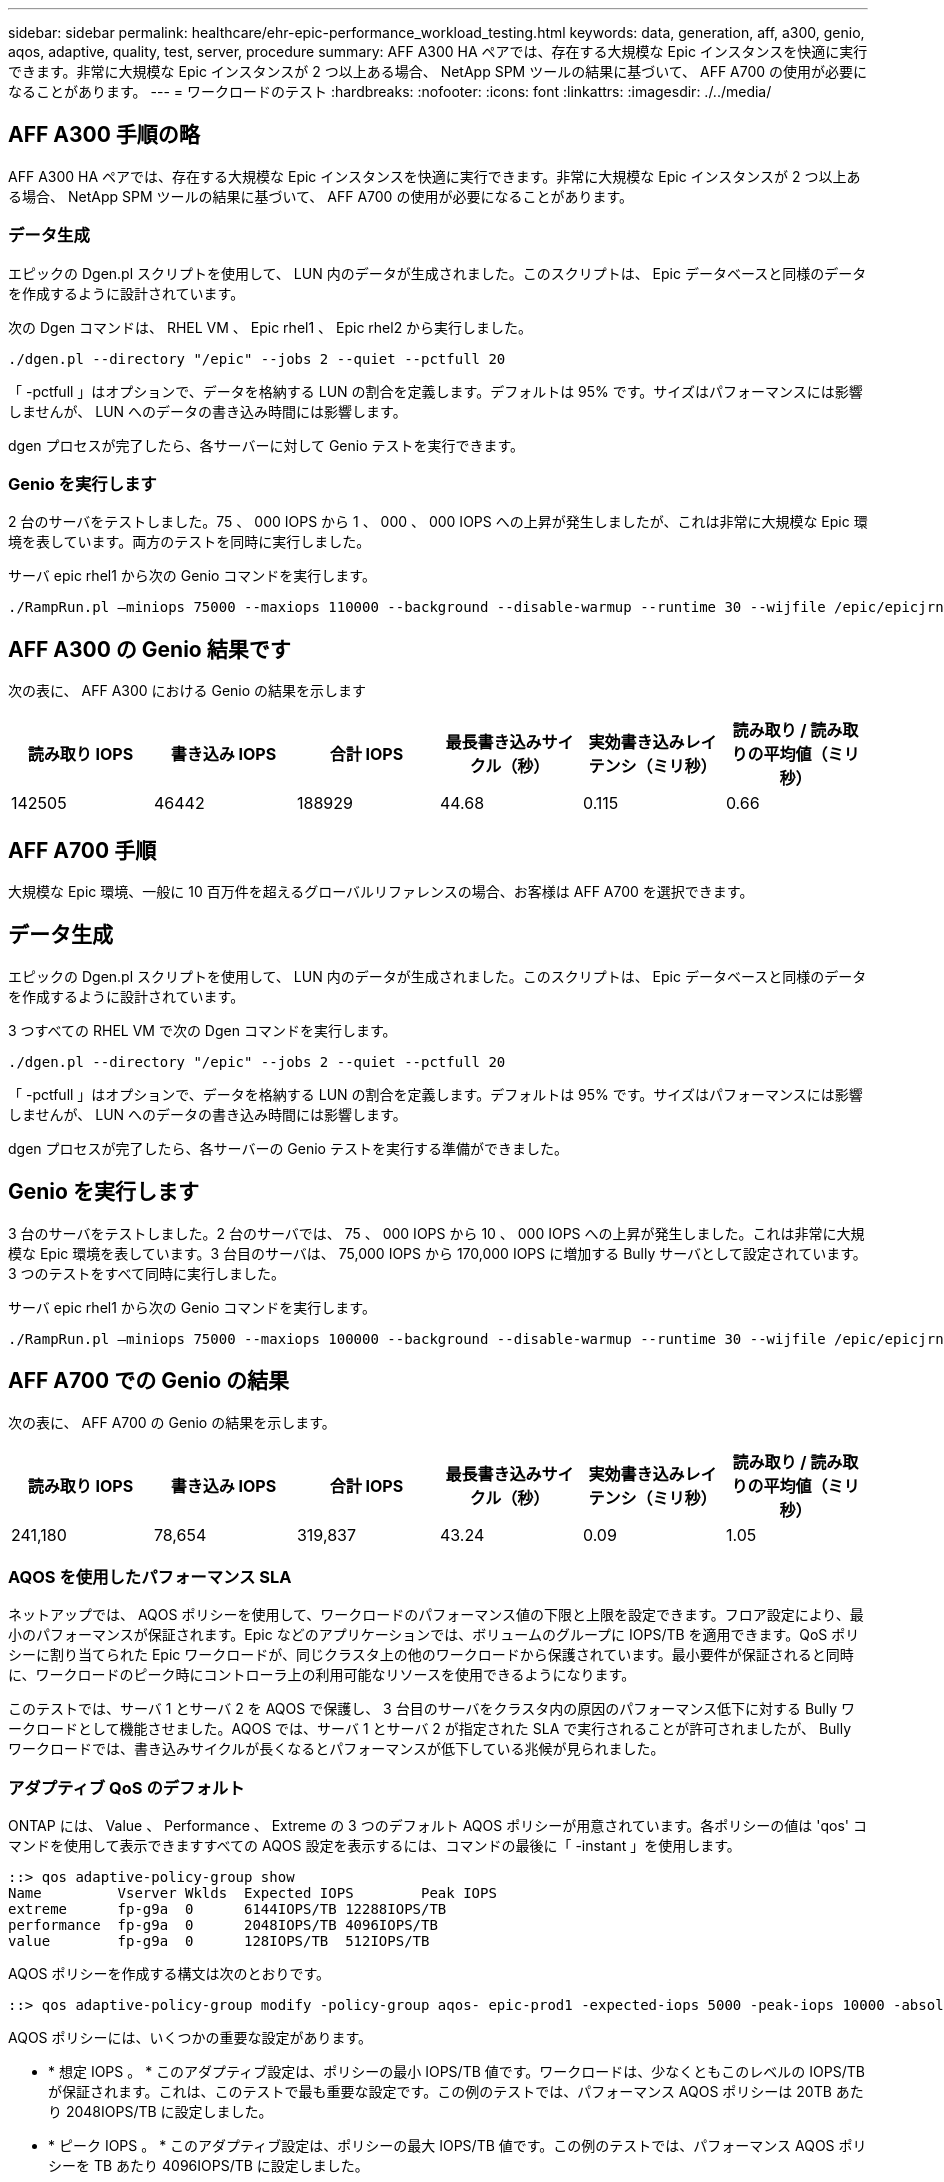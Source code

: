 ---
sidebar: sidebar 
permalink: healthcare/ehr-epic-performance_workload_testing.html 
keywords: data, generation, aff, a300, genio, aqos, adaptive, quality, test, server, procedure 
summary: AFF A300 HA ペアでは、存在する大規模な Epic インスタンスを快適に実行できます。非常に大規模な Epic インスタンスが 2 つ以上ある場合、 NetApp SPM ツールの結果に基づいて、 AFF A700 の使用が必要になることがあります。 
---
= ワークロードのテスト
:hardbreaks:
:nofooter: 
:icons: font
:linkattrs: 
:imagesdir: ./../media/




== AFF A300 手順の略

AFF A300 HA ペアでは、存在する大規模な Epic インスタンスを快適に実行できます。非常に大規模な Epic インスタンスが 2 つ以上ある場合、 NetApp SPM ツールの結果に基づいて、 AFF A700 の使用が必要になることがあります。



=== データ生成

エピックの Dgen.pl スクリプトを使用して、 LUN 内のデータが生成されました。このスクリプトは、 Epic データベースと同様のデータを作成するように設計されています。

次の Dgen コマンドは、 RHEL VM 、 Epic rhel1 、 Epic rhel2 から実行しました。

....
./dgen.pl --directory "/epic" --jobs 2 --quiet --pctfull 20
....
「 -pctfull 」はオプションで、データを格納する LUN の割合を定義します。デフォルトは 95% です。サイズはパフォーマンスには影響しませんが、 LUN へのデータの書き込み時間には影響します。

dgen プロセスが完了したら、各サーバーに対して Genio テストを実行できます。



=== Genio を実行します

2 台のサーバをテストしました。75 、 000 IOPS から 1 、 000 、 000 IOPS への上昇が発生しましたが、これは非常に大規模な Epic 環境を表しています。両方のテストを同時に実行しました。

サーバ epic rhel1 から次の Genio コマンドを実行します。

....
./RampRun.pl –miniops 75000 --maxiops 110000 --background --disable-warmup --runtime 30 --wijfile /epic/epicjrn/GENIO.WIJ --numruns 10 --system epic-rhel1 --comment Ramp 75-110k
....


== AFF A300 の Genio 結果です

次の表に、 AFF A300 における Genio の結果を示します

|===
| 読み取り IOPS | 書き込み IOPS | 合計 IOPS | 最長書き込みサイクル（秒） | 実効書き込みレイテンシ（ミリ秒） | 読み取り / 読み取りの平均値（ミリ秒） 


| 142505 | 46442 | 188929 | 44.68 | 0.115 | 0.66 
|===


== AFF A700 手順

大規模な Epic 環境、一般に 10 百万件を超えるグローバルリファレンスの場合、お客様は AFF A700 を選択できます。



== データ生成

エピックの Dgen.pl スクリプトを使用して、 LUN 内のデータが生成されました。このスクリプトは、 Epic データベースと同様のデータを作成するように設計されています。

3 つすべての RHEL VM で次の Dgen コマンドを実行します。

....
./dgen.pl --directory "/epic" --jobs 2 --quiet --pctfull 20
....
「 -pctfull 」はオプションで、データを格納する LUN の割合を定義します。デフォルトは 95% です。サイズはパフォーマンスには影響しませんが、 LUN へのデータの書き込み時間には影響します。

dgen プロセスが完了したら、各サーバーの Genio テストを実行する準備ができました。



== Genio を実行します

3 台のサーバをテストしました。2 台のサーバでは、 75 、 000 IOPS から 10 、 000 IOPS への上昇が発生しました。これは非常に大規模な Epic 環境を表しています。3 台目のサーバは、 75,000 IOPS から 170,000 IOPS に増加する Bully サーバとして設定されています。3 つのテストをすべて同時に実行しました。

サーバ epic rhel1 から次の Genio コマンドを実行します。

....
./RampRun.pl –miniops 75000 --maxiops 100000 --background --disable-warmup --runtime 30 --wijfile /epic/epicjrn/GENIO.WIJ --numruns 10 --system epic-rhel1 --comment Ramp 75-100k
....


== AFF A700 での Genio の結果

次の表に、 AFF A700 の Genio の結果を示します。

|===
| 読み取り IOPS | 書き込み IOPS | 合計 IOPS | 最長書き込みサイクル（秒） | 実効書き込みレイテンシ（ミリ秒） | 読み取り / 読み取りの平均値（ミリ秒） 


| 241,180 | 78,654 | 319,837 | 43.24 | 0.09 | 1.05 
|===


=== AQOS を使用したパフォーマンス SLA

ネットアップでは、 AQOS ポリシーを使用して、ワークロードのパフォーマンス値の下限と上限を設定できます。フロア設定により、最小のパフォーマンスが保証されます。Epic などのアプリケーションでは、ボリュームのグループに IOPS/TB を適用できます。QoS ポリシーに割り当てられた Epic ワークロードが、同じクラスタ上の他のワークロードから保護されています。最小要件が保証されると同時に、ワークロードのピーク時にコントローラ上の利用可能なリソースを使用できるようになります。

このテストでは、サーバ 1 とサーバ 2 を AQOS で保護し、 3 台目のサーバをクラスタ内の原因のパフォーマンス低下に対する Bully ワークロードとして機能させました。AQOS では、サーバ 1 とサーバ 2 が指定された SLA で実行されることが許可されましたが、 Bully ワークロードでは、書き込みサイクルが長くなるとパフォーマンスが低下している兆候が見られました。



=== アダプティブ QoS のデフォルト

ONTAP には、 Value 、 Performance 、 Extreme の 3 つのデフォルト AQOS ポリシーが用意されています。各ポリシーの値は 'qos' コマンドを使用して表示できますすべての AQOS 設定を表示するには、コマンドの最後に「 -instant 」を使用します。

....
::> qos adaptive-policy-group show
Name         Vserver Wklds  Expected IOPS        Peak IOPS
extreme      fp-g9a  0      6144IOPS/TB 12288IOPS/TB
performance  fp-g9a  0      2048IOPS/TB 4096IOPS/TB
value        fp-g9a  0      128IOPS/TB  512IOPS/TB
....
AQOS ポリシーを作成する構文は次のとおりです。

....
::> qos adaptive-policy-group modify -policy-group aqos- epic-prod1 -expected-iops 5000 -peak-iops 10000 -absolute-min-iops 4000 -peak-iops-allocation used-space
....
AQOS ポリシーには、いくつかの重要な設定があります。

* * 想定 IOPS 。 * このアダプティブ設定は、ポリシーの最小 IOPS/TB 値です。ワークロードは、少なくともこのレベルの IOPS/TB が保証されます。これは、このテストで最も重要な設定です。この例のテストでは、パフォーマンス AQOS ポリシーは 20TB あたり 2048IOPS/TB に設定しました。
* * ピーク IOPS 。 * このアダプティブ設定は、ポリシーの最大 IOPS/TB 値です。この例のテストでは、パフォーマンス AQOS ポリシーを TB あたり 4096IOPS/TB に設定しました。
* * ピーク IOPS の割り当て。 * オプションは割り当てスペースまたは使用済みスペースです。このパラメータは、データベースが LUN のサイズを大きくするにつれて変化するため、使用済みスペースに設定します。
* * 絶対最小 IOPS 。 * この設定は静的で、アダプティブではありません。このパラメータは、サイズに関係なく最小 IOPS を設定します。この値は、サイズが 1TB 未満で、このテストには影響しない場合にのみ使用されます。


一般に、本番環境の Epic ワークロードは約 1 、 000IOPS/TB のストレージと容量で実行され、 IOPS は直線的に増加します。デフォルトの AQOS パフォーマンスプロファイルは、 Epic ワークロードには十分ではありません。

このテストでは、 5TB 未満の本番サイズのデータベースは反映しませんでした。目標は、各テストを 75 、 000 IOPS で実行することです。EpicProd AQOS ポリシーの設定は次のとおりです。

* 想定 IOPS/TB = 合計 IOPS / 使用済みスペース
* 15 、 000 IOPS/TB = 75 、 000 IOPS / 5TB


次の表に、 EpicProd AQOS ポリシーで使用された設定を示します。

|===
| 設定 | 価値 


| ボリュームサイズ | 5TB 


| 必要な IOPS | 75,000 


| peak-iops-allocation のようになります | 使用済みスペース 


| 絶対最小 IOPS | 7,500 


| 想定 IOPS/TB | 15,000 


| 最大 IOPS/TB | 30,000 
|===
次の図に、使用済みスペースが時間の経過とともに増加するにつれて、下限の IOPS と上限の IOPS がどのように計算されるかを示します。

image:ehr-epic-performance_image2.png["エラー：グラフィックイメージがありません"]

本番サイズのデータベースでは、最後の例のようなカスタム AQOS プロファイルを作成するか、デフォルトのパフォーマンス AQOS ポリシーを使用できます。パフォーマンス AQOS ポリシーの設定を次の表に示します。

|===
| 設定 | 価値 


| ボリュームサイズ | 75TB 


| 必要な IOPS | 75,000 


| peak-iops-allocation のようになります | 使用済みスペース 


| 絶対最小 IOPS | 500 


| 想定 IOPS/TB | 1,000 


| 最大 IOPS/TB | 2,000 
|===
次の図に、デフォルトのパフォーマンス AQOS ポリシーで使用されるスペースが時間の経過とともに増加するにつれて、下限と上限の IOPS がどのように計算されるかを示します。

image:ehr-epic-performance_image3.png["エラー：グラフィックイメージがありません"]



=== パラメータ

* 次のパラメータは、アダプティブポリシーグループの名前を指定します。
+
....
     -policy-group <text> - Name
....
+
アダプティブポリシーグループの名前は、英数字、およびアンダースコアとハイフンを使用し、 127 文字以内の一意な名前にする必要があります。アダプティブポリシーグループ名の 1 文字目は英数字でなければなりません。アダプティブ・ポリシー・グループ名を変更するには 'qos adaptive-policy-group rename コマンドを使用します

* 次のパラメータは、このアダプティブポリシーグループが属するデータ SVM （コマンドラインでは vserver と呼ばれます）を指定します。
+
....
     -vserver <vserver name> - Vserver
....
+
このアダプティブポリシーグループは、指定した SVM に含まれるストレージオブジェクトにのみ適用できます。システムに SVM が 1 つしかない場合は、その SVM がデフォルトで使用されます。

* 次のパラメータは、ストレージオブジェクトの割り当てサイズに基づいて、割り当てられる最小想定 IOPS/TB または IOPS/GB を指定します。
+
....
     -expected-iops {<integer>[IOPS[/{GB|TB}]] (default: TB)} - Expected IOPS
....
* 次のパラメータは、ストレージオブジェクトの割り当てサイズまたは使用済みサイズに基づいて、割り当て可能な最大 IOPS/TB または割り当て済み IOPS を指定します。
+
....
     -peak-iops {<integer>[IOPS[/{GB|TB}]] (default: TB)} - Peak IOPS
....
* 次のパラメータは、想定 IOPS がこの値より低い場合に上書き値として使用される絶対最小 IOPS を指定します。
+
....
     [-absolute-min-iops <qos_tput>] - Absolute Minimum IOPS
....
+
デフォルト値は次のように計算されます。

+
....
qos adaptive-policy-group modify -policy-group aqos- epic-prod1 -expected-iops 5000 -peak-iops 10000 -absolute-min-iops 4000 -peak-iops-allocation used-space
....
+
....
qos adaptive-policy-group modify -policy-group aqos- epic-prod2 -expected-iops 6000 -peak-iops 20000 -absolute-min-iops 5000 -peak-iops-allocation used-space
....
+
....
qos adaptive-policy-group modify -policy-group aqos- epic-bully -expected-iops 3000 -peak-iops 2000 -absolute-min-iops 2000 -peak-iops-allocation used-space
....




=== データ生成

エピック「 gen.pl 」スクリプトを使用して、 LUN 内のデータが生成されました。このスクリプトは、 Epic データベースと同様のデータを作成するように設計されています。

次の Dgen コマンドが、 3 台すべての RHEL VM で実行されました。

....
./dgen.pl --directory "/epic" --jobs 2 --quiet --pctfull 20
....


=== Genio を実行します

3 台のサーバをテストしました。2 つの IOPS は一定で 75 、 000 IOPS を達成しましたが、これは非常に大きな Epic 環境であるためです。3 台目のサーバは、 75,000 IOPS から 150,000 IOPS に増加する Bully として設定されています。3 つのテストをすべて同時に実行しました。



=== Server epal_rhel1 Genio テスト

次のコマンドが実行され、各ボリュームに EpicProd AQOS 設定が割り当てられました。

....
::> vol modify -vserver epic -volume epic_rhel1_* -qos-adaptive-policy-group AqosEpicProd
....
サーバ epic rhel1 から次の Genio コマンドが実行されました。

....
./RampRun.pl –miniops 75000 --maxiops 75000 --background --disable-warmup --runtime 30 --wijfile /epic/GENIO.WIJ --numruns 10 --system epic-rhel1 --comment Ramp constant 75k
....


=== Server epal_rhel2 Genio テスト

次のコマンドが実行され、各ボリュームに EpicProd AQOS 設定が割り当てられました。

....
::> vol modify -vserver epic -volume epic_rhel2_* -qos-adaptive-policy-group AqosEpicProd
....
次の Genio コマンドが、サーバ ep-rhel2 から実行されました。

....
./RampRun.pl --miniops 75000 --maxiops 75000 --background --disable-warmup --runtime 30 --wijfile /epic/GENIO.WIJ --numruns 10 --system epic-rhel2 --comment Ramp constant 75k
....


=== サーバ ep_RHEL3 Genio テスト（ Bully ）

次のコマンドでは、各ボリュームに AQOS ポリシーは割り当てられません。

....
::> vol modify -vserver epic -volume epic_rhel3_* -qos-adaptive-policy-group non
....
サーバ epic RHEL3 から次の Genio コマンドが実行されました。

....
./RampRun.pl --miniops 75000 --maxiops 150000 --background --disable-warmup --runtime 30 --wijfile /epic/GENIO.WIJ --numruns 10 --system epic-rhel3 --comment Ramp 75-150k
....


=== AQOS のテスト結果

以降のセクションの表には、各コンカレント Genio テストの summary.csv ファイルからの出力が含まれています。テストに合格するには、最長の書き込みサイクルが 45 秒未満である必要があります。有効な書き込みレイテンシは 1 ミリ秒未満である必要があります。



=== Server epal_rhel1 の Genio の結果

次の表に、 AQOS サーバ ep_rhel1 の Genio 結果を示します。

|===
| を実行します | 読み取り IOPS | 書き込み IOPS | 合計 IOPS | 最長書き込みサイクル（秒） | 実効書き込みレイテンシ（ミリ秒） 


| 10. | 55655 | 18176 | 73832 | 32.66 | 0.12 


| 11. | 55653 | 18114 | 73768 | 34.66 | 0.1 


| 12. | 55623 | 18099 年 | 73722 | 35.17 | 0.1 


| 13 | 55646 | 18093 年 | 73740 | 35.16 | 0.1 


| 14 | 55643 | 18082 年 | 73726 | 35.66 | 0.1 


| 15 | 55634 | 18156 年に | 73791 | 32.54 | 0.1 


| 16 | 55629 | 18138 | 73767 | 34.74 | 0.11 


| 17 | 55646 | 18131 | 73777 | 35.81 | 0.11 


| 18 | 55639 | 18136 | 73775 | 35.48 | 0.11 


| 19 | 55597 | 18141 | 73739 | 35.42 | 0.11 
|===


=== Server epal_rhel2 の Genio の結果

次の表に、 AQOS サーバ ep_rhel2 の Genio 結果を示します。

|===
| を実行します | 読み取り IOPS | 書き込み IOPS | 合計 IOPS | 最長書き込みサイクル（秒） | 実効書き込みレイテンシ（ミリ秒） 


| 10. | 55629 | 18081 年 | 73711 | 33.96 | 0.1 


| 11. | 55635 | 18152 | 73788 | 28.59 | 0.09 


| 12. | 55606 | 18154 年 | 73761 | 30.44 | 0.09 


| 13 | 55639 | 18148 | 73787 | 30.37 | 0.09 


| 14 | 55629 | 18145 年になります | 73774 | 30.13 | 0.09 


| 15 | 55619 | 18125 | 73745 | 30.03 | 0.09 


| 16 | 55640 | 18156 年に | 73796 | 33.48 | 0.09 


| 17 | 55613 | 18177. | 73790 | 33.32 | 0.09 


| 18 | 55605 | 18173. | 73779 | 32.11 | 0.09 


| 19 | 55606 | 18178 | 73785 | 33.19 | 0.09 
|===


=== サーバーの ep_RHEL3 Genio の結果（ Bully ）

次の表は、 AQOS サーバ ep_RHEL3 の Genio 結果を示しています。

|===
| を実行します | 書き込み IOPS | 合計 IOPS | 最長ワイヤ時間（秒） | 最長書き込みサイクル（秒） | 有効な書き込みレイテンシ（ミリ秒） 


| 10. | 19980 | 81207. | 21.48 | 40.05 | 0.1 


| 11. | 21835 年 | 88610 | 17.57 | 46.32 | 0.12 


| 12. | 23657. | 95959555 | 19.77 | 53.03 | 0.12 


| 13 | 25493 | 103387 | 21.93 | 57.53 | 0.12 


| 14 | 27331 | 110766 | 23.17 | 60.57 | 0.12 


| 15 | 28893 | 117906 | 26.93 | 56.56 | 0.1 


| 16 | 30704 | 125233 | 28.05 | 60.5 | 0.12 


| 17 | 32521 | 132585 | 28.43 | 64.38 | 0.12 


| 18 | 34335 | 139881 | 30 | 70.38 | 0.12 


| 19 | 36361 | 147633 | 22.78 | 73.66 | 0.13 
|===


== AQOS のテスト結果の分析

前のセクションの結果は、サーバーの epal_rhel1 および epm_rhel2 のパフォーマンスが、 epic _RHEL3 の Bully ワークロードの影響を受けていないことを示しています。Epic RHEL3 は最大 150,000 IOPS を上昇させ、コントローラの制限に達して Genio テストに失敗し始めます。Epic rhel1 と Epic rhel2 での書き込みサイクルとレイテンシーは一定で、 Bully サーバのスパイラルは制御不能です。

これは、 AQOS の最小ポリシーが、ワークロードを Bully から効果的に分離し、最小レベルのパフォーマンスを保証する仕組みを示しています。

AQOS には次のようなメリットがあります。

* これにより、より柔軟でシンプルなアーキテクチャが実現します。クリティカルなワークロードをサイロ化する必要がなくなり、重要でないワークロードと共存させることができるようになりました。すべての容量とパフォーマンスは、物理的な分離ではなくソフトウェアで管理および割り当てできます。
* ONTAP クラスタで Epic を実行する際に必要なディスクやコントローラの容量を節約できます。
* 一貫したパフォーマンスを保証するパフォーマンスポリシーにワークロードを簡単にプロビジョニングできます。
* 必要に応じて、 NetApp Service Level Manager のを実装し、次のタスクを実行することもできます。
+
** ストレージのプロビジョニングを簡易化するサービスカタログを作成
** 予測可能なサービスレベルを提供することで、利用率の目標を常に達成できます。
** サービスレベル目標を定義する。



